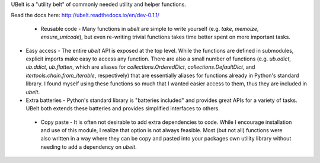 UBelt is a "utility belt" of commonly needed utility and helper functions. 

Read the docs here: http://ubelt.readthedocs.io/en/dev-0.1.1/

 * Reusable code - Many functions in `ubelt` are simple to write yourself (e.g.   `take`, `memoize`, `ensure_unicode`), but even re-writing trivial functions takes time better spent on more important tasks. 

* Easy access - The entire `ubelt` API is exposed at the top level. While the   functions are defined in submodules, explicit imports make easy to access any function. There are also a small number of functions (e.g. `ub.odict`, `ub.ddict`, `ub.flatten`, which are aliases for `collections.OrderedDict`, `collections.DefaultDict`, and `itertools.chain.from_iterable`, respectively) that are essentially aliases for functions already in Python's standard library. I found myself using these functions so much that I wanted easier access to them, thus they are included in `ubelt`.

* Extra batteries - Python's standard library is "batteries included" and   provides great APIs for a variety of tasks. UBelt both extends these batteries and provides simplified interfaces to others. 

 * Copy paste - It is often not desirable to add extra dependencies to code.   While I encourage installation and use of this module, I realize that option   is not always feasible. Most (but not all) functions were also written in a   way where they can be copy and pasted into your packages own utility library   without needing to add a dependency on `ubelt`.

